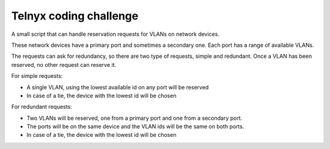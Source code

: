 Telnyx coding challenge
########################
A small script that can handle reservation requests for VLANs on network
devices.

These network devices have a primary port and sometimes a secondary one. Each
port has a range of available VLANs.

The requests can ask for redundancy, so there are two type of requests,
simple and redundant. Once a VLAN has been reserved, no other request can
reserve it.

For simple requests:

- A single VLAN, using the lowest available id on any port will be reserved
- In case of a tie, the device with the lowest id will be chosen

For redundant requests:

- Two VLANs will be reserved, one from a primary port and one from a secondary port.
- The ports will be on the same device and the VLAN ids will be the same on both ports.
- In case of a tie, the device with the lowest id will be chosen
